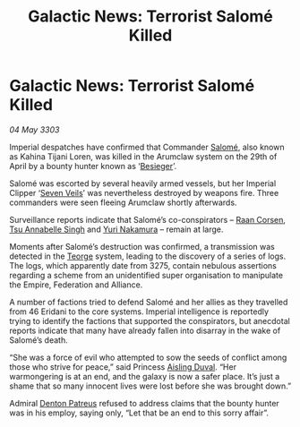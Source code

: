 :PROPERTIES:
:ID:       fce5344c-ed5e-4add-91ae-7502922255c4
:END:
#+title: Galactic News: Terrorist Salomé Killed
#+filetags: :3303:galnet:

* Galactic News: Terrorist Salomé Killed

/04 May 3303/

Imperial despatches have confirmed that Commander [[id:2f09bc24-0885-4d00-9d1f-506b32464dbe][Salomé]], also known as Kahina Tijani Loren, was killed in the Arumclaw system on the 29th of April by a bounty hunter known as ‘[[id:3210de12-8908-4eed-bc24-567190bac0a4][Besieger]]’. 

Salomé was escorted by several heavily armed vessels, but her Imperial Clipper ‘[[id:2a22eaa3-2e5b-4fce-bc9b-3afc5888753e][Seven Veils]]’ was nevertheless destroyed by weapons fire. Three commanders were seen fleeing Arumclaw shortly afterwards. 

Surveillance reports indicate that Salomé’s co-conspirators – [[id:4ab3e632-de21-44bc-a834-83b808a737ec][Raan Corsen]], [[id:7bc38ab5-1b0b-4821-a335-41be23b62612][Tsu Annabelle Singh]] and [[id:35c30032-e8ba-4884-807c-c2a775ad0f85][Yuri Nakamura]] – remain at large. 

Moments after Salomé’s destruction was confirmed, a transmission was detected in the [[id:a4b56f51-d230-4f11-abdb-7e5ddf907b49][Teorge]] system, leading to the discovery of a series of logs. The logs, which apparently date from 3275, contain nebulous assertions regarding a scheme from an unidentified super organisation to manipulate the Empire, Federation and Alliance. 

A number of factions tried to defend Salomé and her allies as they travelled from 46 Eridani to the core systems. Imperial intelligence is reportedly trying to identify the factions that supported the conspirators, but anecdotal reports indicate that many have already fallen into disarray in the wake of Salomé’s death. 

“She was a force of evil who attempted to sow the seeds of conflict among those who strive for peace,” said Princess [[id:b402bbe3-5119-4d94-87ee-0ba279658383][Aisling Duval]]. “Her warmongering is at an end, and the galaxy is now a safer place. It’s just a shame that so many innocent lives were lost before she was brought down.” 

Admiral [[id:75daea85-5e9f-4f6f-a102-1a5edea0283c][Denton Patreus]] refused to address claims that the bounty hunter was in his employ, saying only, “Let that be an end to this sorry affair”.
